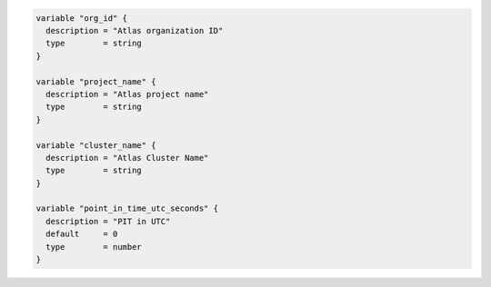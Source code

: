 .. code-block:: yaml

   variable "org_id" {
     description = "Atlas organization ID"
     type        = string
   }

   variable "project_name" {
     description = "Atlas project name"
     type        = string
   }

   variable "cluster_name" {
     description = "Atlas Cluster Name"
     type        = string
   }

   variable "point_in_time_utc_seconds" {
     description = "PIT in UTC"
     default     = 0
     type        = number
   }

